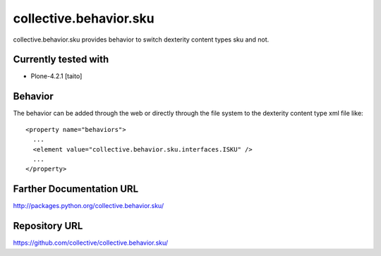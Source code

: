 =======================
collective.behavior.sku
=======================

collective.behavior.sku provides behavior to switch dexterity content types sku and not.

Currently tested with
---------------------

* Plone-4.2.1 [taito]

Behavior
--------

The behavior can be added through the web or directly through the file system to the dexterity content type xml file like::

  <property name="behaviors">
    ...
    <element value="collective.behavior.sku.interfaces.ISKU" />
    ...
  </property>


Farther Documentation URL
-------------------------

`http://packages.python.org/collective.behavior.sku/
<http://packages.python.org/collective.behavior.sku/>`_

Repository URL
--------------

`https://github.com/collective/collective.behavior.sku/
<https://github.com/collective/collective.behavior.sku/>`_

